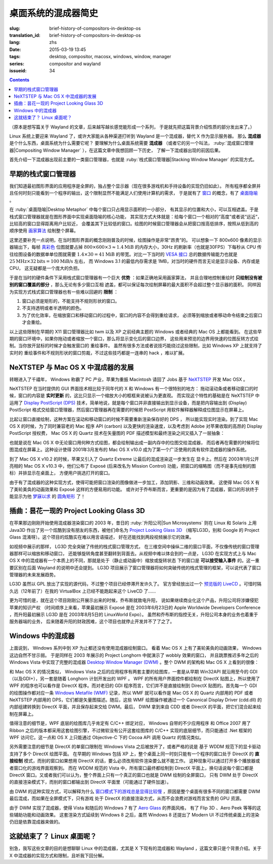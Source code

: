 桌面系统的混成器简史
=====================================

:slug: brief-history-of-compositors-in-desktop-os
:translation_id: brief-history-of-compositors-in-desktop-os
:lang: zhs
:date: 2015-03-19 13:45
:tags: desktop, compositor, macosx, windows, window, manager
:series: compositor and wayland
:issueid: 34

.. contents::

（原本是想写篇关于 Wayland 的文章，后来越写越长感觉能形成一个系列，
于是就先把这篇背景介绍性质的部分发出来了。）

.. PELICAN_BEGIN_SUMMARY

Linux 系统上要迎来 Wayland 了，或许大家能从各种渠道打听到 Wayland
是一个混成器，替代 X 作为显示服务器。
那么 **混成器** 是个什么东西，桌面系统为什么需要它呢？
要理解为什么桌面系统需要 **混成器** （或者它的另一个叫法，
:ruby:`混成窗口管理器|Compositing Window Manager`
），在这篇文章中我想回顾一下历史，
了解一下混成器出现的前因后果。

首先介绍一下混成器出现前主要的一类窗口管理器，也就是
:ruby:`栈式窗口管理器|Stacking Window Manager` 的实现方式。

.. PELICAN_END_SUMMARY

.. label-warning::

	本文中所有桌面截图来自维基百科，不具有著作权保护。

早期的栈式窗口管理器
++++++++++++++++++++++++++++++++++++++++++++++++

.. panel-default::
	:title: 栈式窗口管理器的例子，Windows 3.11 的桌面

	.. image:: {static}/images/Windows_3.11_workspace.png
	  :alt: 栈式窗口管理器的例子，Windows 3.11 的桌面

.. PELICAN_BEGIN_SUMMARY

我们知道最初图形界面的应用程序是全屏的，独占整个显示器（现在很多游戏机和手持设备的实现仍旧如此）。
所有程序都全屏并且任何时刻只能看到一个程序的输出，这个限制显然不能满足人们使用计算机的需求，
于是就有了 `窗口 <http://en.wikipedia.org/wiki/WIMP_(computing)>`_
的概念，有了 `桌面隐喻 <http://en.wikipedia.org/wiki/Desktop_metaphor>`_ 。

在 :ruby:`桌面隐喻|Desktop Metaphor` 中每个窗口只占用显示面积的一小部分，
有其显示的位置和大小，可以互相遮盖。于是栈式窗口管理器就是在图形界面中实现桌面隐喻的核心功能，
其实现方式大体就是：给每个窗口一个相对的“高度”或者说“远近”，比较高的窗口显得距离用户比较近，
会覆盖其下比较低的窗口。绘图的时候窗口管理器会从把窗口按高低排序，按照从低到高的顺序使用
`画家算法 <http://zh.wikipedia.org/wiki/%E7%94%BB%E5%AE%B6%E7%AE%97%E6%B3%95>`_
绘制整个屏幕。

.. PELICAN_END_SUMMARY

这里还要补充一点说明，在当时图形界面的概念刚刚普及的时候，绘图操作是非常“昂贵”的。
可以想象一下 800x600 像素的显示器输出下，每帧
`真彩色 <http://zh.wikipedia.org/wiki/%E7%9C%9F%E5%BD%A9%E8%89%B2>`_
位图就要占掉 :math:`800 \times 600 \times 3 \approx 1.4 \text{MiB}` 的内存大小，30Hz
的刷新率（也就是30FPS）下每秒从 CPU 传往绘图设备的数据单单位图就需要
:math:`1.4 \times 30 = 41 \text{MiB}` 的带宽。对比一下当时的
`VESA 接口 <http://en.wikipedia.org/wiki/VESA_Local_Bus>`_ 总的数据传输能力也就是
:math:`25 \text{MHz} \times 32 \text{bits} = 100 \text{MiB/s}` 左右，
而 Windows 3.1 的最低内存需求是 1MB，对当时的硬件而言无论是显示设备、内存或是CPU，
这无疑都是一个庞大的负担。

于是在当时的硬件条件下采用栈式窗口管理器有一个巨大 **优势** ：如果正确地采用画家算法，
并且合理地控制重绘时 **只绘制没有被别的窗口覆盖的部分** ，那么无论有多少窗口互相
遮盖，都可以保证每次绘制屏幕的最大面积不会超过整个显示器的面积。
同样因为实现方式栈式窗口管理器也有一些难以回避的 **限制** ：

#. 窗口必须是矩形的，不能支持不规则形状的窗口。
#. 不支持透明或者半透明的颜色。
#. 为了优化效率，在缩放窗口和移动窗口的过程中，窗口的内容不会得到重绘请求，
   必须等到缩放或者移动命令结束之后窗口才会重绘。

以上这些限制在早期的 X11 窗口管理器比如 twm 以及 XP 之前经典主题的 Windows
或者经典的 Mac OS 上都能看到。
在这些早期的窗口环境中，如果你拖动或者缩放一个窗口，那么将显示变化后的窗口边界，
这些用来预览的边界用快速的位图反转方式绘制。当你放开鼠标的时候才会触发窗口的
重绘事件。
虽然有很多方法或者说技巧能绕过这些限制，比如 Windows XP 上就支持了实时的
重绘事件和不规则形状的窗口剪裁，不过这些技巧都是一连串的 hack ，难以扩展。


NeXTSTEP 与 Mac OS X 中混成器的发展
++++++++++++++++++++++++++++++++++++++++++++++++

.. panel-default::
	:title: NeXTSTEP 桌面

	.. image:: {static}/images/NeXTSTEP_desktop.png
	  :alt: NeXTSTEP 桌面


转眼进入了千禧年， Windows 称霸了 PC 产业，苹果为重振 Macintosh 请回了 Jobs 基于 NeXTSTEP_
开发 Mac OSX 。 

NeXTSTEP 在当时提供的 GUI 界面技术相比较于同年代的 X 和 Windows 有一个很特别的地方：
拖动滚动条或者移动窗口的时候，窗口的内容是 **实时更新** 的，这比只显示一个缩放大小的框框来说被认为更直观。
而实现这个特性的基础是在 NeXTSTEP 中运用了
`Display PostScript (DPS) <http://en.wikipedia.org/wiki/Display_PostScript>`_
技术，简单地说，就是每个窗口并非直接输出到显示设备，而是把内容输出到 (Display) PostScript 
格式交给窗口管理器，然后窗口管理器再在需要的时候把 PostScript 用软件解释器解释成位图显示在屏幕上。

.. _NeXTSTEP: http://en.wikipedia.org/wiki/NeXTSTEP

.. ditaa::

	/--------\          +---------+     Window    +--------+
	|        |  Render  |  Saved  |     Server    |        |
	| Window |--------->|   DPS   |-------------->| Screen |
	|cGRE    |          |cPNK  {d}|               |cBLU    |
	\--------/          +---------+               +--------+


比起让窗口直接绘制，这种方案在滚动和移动窗口的时候不需要重新渲染保存好的 DPS ，
所以能实现实时渲染。到了实现 Mac OS X 的时候，为了同时兼容老的 Mac 程序 API (carbon)
以及更快的渲染速度，以及考虑到 Adobe 对苹果收取的高昂的 Display PostScript 授权费，
Mac OS X 的 Quartz 技术在矢量图的 PDF 描述模型和最终渲染之间又插入了一层抽象：

.. ditaa::

	
	/--------\
	| Carbon |
	| Window |----------------------------------------\
	|cGRE    |           QuickDraw                    |
	\--------/                                        |
	                                                  v
	/--------\          +----------+             +----------+      Quartz        +--------+
	| Cocoa  | Quartz2D : Internal |  Rasterize  | Rendered |    Compositor      |        |
	| Window |--------->|   PDF    |------------>|  Bitmap  |------------------->| Screen |
	|cGRE    |          |cPNK   {d}| (QuartzGL†) |cYEL   {d}| (Quartz Extreme†)  |cBLU    |
	\--------/          +----------+             +----------+                    +--------+
	                                                  ^      
	/--------\                                        | 
	| OpenGL |            Core OpenGL                 |      
	| Window |----------------------------------------/        † Optional
	|cGRE    |	         
	\--------/	                                                                  



.. panel-default::
	:title: Mission Control

	.. image:: {static}/images/Mac_OS_X_Lion_Preview_-_Mission_Control.jpg
	  :alt: Mission Control

也就是说在 Mac OS X 中无论窗口用何种方式绘图，都会绘制输出成一副内存中的位图交给混成器，
而后者再在需要的时候将位图混成在屏幕上。这种设计使得 2001年3月发布的 Mac OS X v10.0
成为了第一个广泛使用的具有软件混成器的操作系统。

到了 Mac OS X v10.2 的时候，苹果又引入了 Quartz Extreme 让最后的混成渲染这一步发生在
显卡上。然后在 2003年1月公开亮相的 Mac OS X v10.3 中，他们公布了 Exposé (后来改名为
Mission Control) 功能，把窗口的缩略图（而不是事先绘制的图标）并排显示在桌面上，
方便用户挑选打开的窗口。

由于有了混成器的这种实现方式，使得可能把窗口渲染的图像做进一步加工，添加阴影、三维和动画效果。
这使得 Mac OS X 有了美轮美奂的动画效果和 Exposé 这样的方便易用的功能。
或许对于乔布斯而言，更重要的是因为有了混成器，窗口的形状终于能显示为他 
`梦寐以求 <http://www.folklore.org/StoryView.py?story=Round_Rects_Are_Everywhere.txt>`_ 
的 `圆角矩形 <http://www.uiandus.com/blog/2009/7/26/realizations-of-rounded-rectangles.html>`_
了！

插曲：昙花一现的 Project Looking Glass 3D
++++++++++++++++++++++++++++++++++++++++++++++++

在苹果那边刚刚开始使用混成器渲染窗口的 2003 年，昔日的 :ruby:`升阳公司|Sun Microsystems`
则在 Linux 和 Solaris 上用 Java3D 作出了另一个炫酷到没有朋友的东西，被他们命名为
`Project Looking Glass 3D <http://en.wikipedia.org/wiki/Project_Looking_Glass>`_
（缩写LG3D，别和 Google 的 Project Glass 混淆呀）。这个项目的炫酷实在难以用言语描述，
好在还能找到两段视频展示它的效果。

.. youtubeku:: JXv8VlpoK_g XOTEzMzM3MTY0

.. youtubeku:: zcPIEMvyPy4 XOTEzMzQwMjky


.. panel-default::
	:title: LG3D

	.. image:: {static}/images/LG3D.jpg
	  :alt: LG3D

如视频中展示的那样， LG3D 完全突破了传统的栈式窗口管理方式，
在三维空间中操纵二维的窗口平面，不仅像传统的窗口管理器那样可以缩放和移动窗口，
还能够旋转角度甚至翻转到背面去。从视频中难以体会到的一点是， LG3D 在实现方式上与
Mac OS X 中的混成器有一个本质上的不同，那就是处于（静止或动画中）缩放或旋转状态
下的窗口是 **可以接受输入事件** 的。这一重要区别在后面 Wayland 的说明中还会提到。
LG3D 项目展示了窗口管理器将如何突破传统的栈式管理的框架，可以说代表了窗口管理器的未来发展趋势。

LG3D 虽然以 GPL 放出了实现的源代码，不过整个项目已经停滞开发许久了。
官方曾经放出过一个
`预览版的 LiveCD <http://sourceforge.net/projects/lg3d-livecd/>`_
。可惜时隔久远（12年前了）在我的 VirtualBox 上已经不能跑起来这个 LiveCD 了……

更为可惜的是，就在这个项目刚刚公开展示出来的时候，乔布斯就致电升阳，
说如果继续商业化这个产品，升阳公司将涉嫌侵犯苹果的知识产权
（时间顺序上来看，苹果最初展示 Exposé 是在 2003年6月23日的 
Apple Worldwide Developers Conference ，而升阳最初展示
LG3D 是在 2003年8月5日的 LinuxWorld Expo）。
虽然和乔布斯的指控无关，升阳公司本身的业务也着重于服务器端的业务，
后来随着升阳的财政困难，这个项目也就停止开发并不了了之了。


Windows 中的混成器
++++++++++++++++++++++++++++++++++++++++++++++++

.. panel-default::
	:title: Longhorn 中的 Wobbly 效果

	.. youtubeku:: X0idaN0MY1U XOTEzMzY5NjQ0

上面说到， Windows 系列中到 XP 为止都还没有使用混成器绘制窗口。
看着 Mac OS X 上有了美轮美奂的动画效果， Windows 这边自然不甘示弱。
于是同样在 2003 年展示的 Project Longhorn 中就演示了 wobbly 效果的窗口，
并且跳票推迟多年之后的 Windows Vista 中实现了完整的混成器 
`Desktop Window Manager (DWM) <http://en.wikipedia.org/wiki/Desktop_Window_Manager>`_
。整个 DWM 的架构和 Mac OS X 上看到的很像：

.. ditaa::

	
	/--------------\
	| Windows cGRE |
	| Presentation |----------------------------------\
	| Foundation   |         DirectX 9                |
	\--------------/                                  |
	                                  Canonical       v       Desktop
	/--------\          +----------+   Display   +---------+  Window    +--------+
	|  GDI+  |  render  : Internal |   Driver    | DirectX |  Manager   |  WDDM  |
	| Window |--------->|   WMF    |------------>| Surface |----------->| Screen |
	|cGRE    |          |cPNK   {d}|             |cYEL  {d}|            |cBLU    |
	\--------/          +----------+             +---------+            +--------+
	                                                  ^
	/---------\                                       |
	| DirectX |                                       |
	| Window  |---------------------------------------/
	|cGRE     |              DirectX                   
	\---------/                                        

和 Mac OS X 的情况类似， Windows Vista 之后的应用程序有两套主要的绘图库，一套是从早期
Win32API 就沿用至今的 GDI（以及GDI+），另一套是随着 Longhorn 计划开发出的 WPF 。
WPF 的所有用户界面控件都绘制在 DirectX 贴图上，所以使用了 WPF 的程序也可以看作是
DirectX 程序。而对老旧的 GDI 程序而言，它们并不是直接绘制到 DirectX 贴图的。首先每一个
GDI 的绘图操作都对应一条
`Windows Metafile (WMF) <http://en.wikipedia.org/wiki/Windows_Metafile>`_
记录，所以 WMF 就可以看作是 Mac OS X 的 Quartz 内部用的 PDF 或者 NeXTSTEP 内部用的
DPS，它们都是矢量图描述。随后，这些 WMF 绘图操作被通过一个
Canonical Display Driver (cdd.dll) 的内部组建转换到 DirectX 平面，并且保存起来交给
DWM。最后， DWM 拿到来自 CDD 或者 DirectX 的平面，把它们混合起来绘制在屏幕上。

值得注意的细节是，WPF 底层的绘图库几乎肯定有 C/C++ 绑定对应， Windows 自带的不少应用程序
和 Office 2007 用了 Ribbon 之后的版本都采用这套绘图引擎，不过微软没有公开这套绘图库的
C/C++ 实现的底层细节，而只能通过 .Net 框架的 WPF 访问它。这一点和 OS X 上只能通过 
Objective-C 下的 Cocoa API 调用 Quartz 的情况类似。

另外需要注意的细节是 DirectX 的单窗口限制在 Windows Vista 之后被放开了，或者严格的说是
基于 WDDM 规范下的显卡驱动支持了多个 DirectX 绘图平面。
在早期的 Windows 包括 XP 上，整个桌面上同一时刻只能有一个程序的窗口处于 DirectX 的
**直接绘制** 模式，而别的窗口如果想用 DirectX 的话，要么必须改用软件渲染要么就不能工作。
这种现象可以通过打开多个播放器或者窗口化的游戏界面观察到。
而在 WDDM 规范的 Vista 中，所有窗口最终都绘制到 DirectX 平面上，换句话说每个窗口都是
DirectX 窗口。又或者我们可以认为，整个界面上只有一个真正的窗口也就是 DWM 绘制的全屏窗口，
只有 DWM 处于 DirectX 的直接渲染模式下，而别的窗口都输出到 DirectX 平面里（可能通过了硬件加速）。

由 DWM 的这种实现方式，可以解释为什么
`窗口模式下的游戏总是显得比较慢 <http://gaming.stackexchange.com/questions/13066/why-is-windowed-mode-always-slower-in-games>`_
，原因是整个桌面有很多不同的窗口都需要 DWM 最后混成，而如果在全屏模式下，只有游戏
处于 DirectX 的直接渲染方式，从而不会浪费对游戏而言宝贵的 GPU 资源。

由于 DWM 实现了混成器，使得 Vista 和随后的 Windows 7 有了
`Aero Glass <http://en.wikipedia.org/wiki/Windows_Aero>`_ 的界面风格，
有了 Flip 3D 、Aero Peek 等等的这些辅助功能和动画效果。
这套渲染方式延续到 Windows 8 之后，虽然 Windows 8 还提出了 Modern UI 
不过传统桌面上的渲染仍旧是依靠混成器来做的。

这就结束了？ Linux 桌面呢？
++++++++++++++++++++++++++++++++++++++++++++++++

别急，我写这些文章的目的是想聊聊 Linux 中的混成器，尤其是 X 下现有的混成器和 Wayland
，这篇文章只是个背景介绍。关于 X 中混成器的实现方式和限制，且听我下回分解。